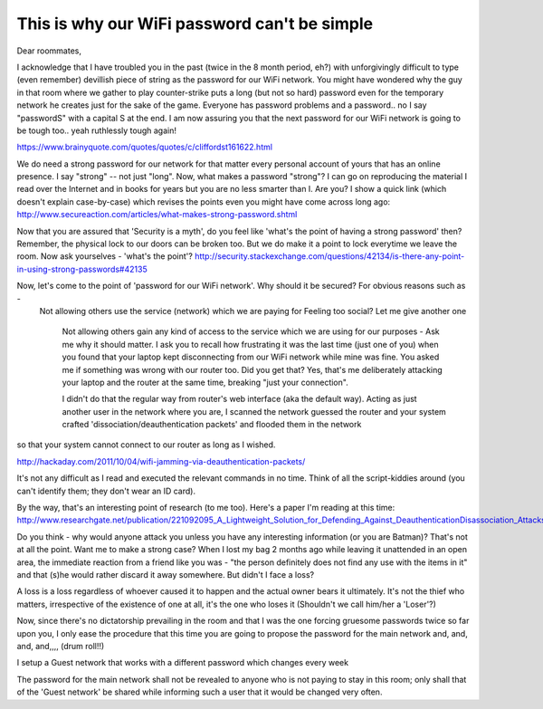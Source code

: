 This is why our WiFi password can't be simple
-----------------------------------------------

Dear roommates,

I acknowledge that I have troubled you in the past (twice in the 8 month period, eh?) with unforgivingly difficult to type (even remember) devillish piece of string as the password for our WiFi network. You might have wondered why the guy in that room where we gather to play counter-strike puts a long (but not so hard) password even for the temporary network he creates just for the sake of the game. Everyone has password problems and a password.. no I say "passwordS" with a capital S at the end. I am now assuring you that the next password for our WiFi network is going to be tough too.. yeah ruthlessly tough again!

https://www.brainyquote.com/quotes/quotes/c/cliffordst161622.html

We do need a strong password for our network for that matter every personal account of yours that has an online presence. I say "strong" -- not just "long". Now, what makes a password "strong"?
I can go on reproducing the material I read over the Internet and in books for years but you are no less smarter than I. Are you? I show a quick link (which doesn't explain case-by-case) which revises the points even you might have come across long ago: 
http://www.secureaction.com/articles/what-makes-strong-password.shtml

Now that you are assured that 'Security is a myth', do you feel like 'what's the point of having a strong password' then? Remember, the physical lock to our doors can be broken too. But we do make it a point to lock everytime we leave the room. Now ask yourselves - 'what's the point'?
http://security.stackexchange.com/questions/42134/is-there-any-point-in-using-strong-passwords#42135

Now, let's come to the point of 'password for our WiFi network'. Why should it be secured? For obvious reasons such as -
 Not allowing others use the service (network) which we are paying for
 Feeling too social? Let me give another one
  Not allowing others gain any kind of access to the service which we are using for our purposes - Ask me why it should matter. I ask you to recall how frustrating it was the last time (just one of you) when you found that your laptop kept disconnecting from our WiFi network while mine was fine. You asked me if something was wrong with our router too. Did you get that? Yes, that's me deliberately attacking your laptop and the router at the same time, breaking "just your connection".
  
  I didn't do that the regular way from router's web interface (aka the default way). Acting as just another user in the network where you are, I
  scanned the network
  guessed the router and your system
  crafted 'dissociation/deauthentication packets' and flooded them in the network
so that your system cannot connect to our router as long as I wished.

http://hackaday.com/2011/10/04/wifi-jamming-via-deauthentication-packets/

It's not any difficult as I read and executed the relevant commands in no time. Think of all the script-kiddies around (you can't identify them; they don't wear an ID card). 

By the way, that's an interesting point of research (to me too). Here's a paper I'm reading at this time: 
http://www.researchgate.net/publication/221092095_A_Lightweight_Solution_for_Defending_Against_DeauthenticationDisassociation_Attacks_on_802.11_Networks

Do you think - why would anyone attack you unless you have any interesting information (or you are Batman)? That's not at all the point.
Want me to make a strong case? When I lost my bag 2 months ago while leaving it unattended in an open area, the immediate reaction from a friend like you was - "the person definitely does not find any use with the items in it" and that (s)he would rather discard it away somewhere. But didn't I face a loss?

A loss is a loss regardless of whoever caused it to happen and the actual owner bears it ultimately.
It's not the thief who matters, irrespective of the existence of one at all, it's the one who loses it (Shouldn't we call him/her a 'Loser'?)

Now, since there's no dictatorship prevailing in the room and that I was the one forcing gruesome passwords twice so far upon you, I only ease the procedure that this time you are going to propose the password for the main network and, and, and, and,,,, (drum roll!!)

I setup a Guest network that works with a different password which changes every week

The password for the main network shall not be revealed to anyone who is not paying to stay in this room; only shall that of the 'Guest network' be shared while informing such a user that it would be changed very often.
